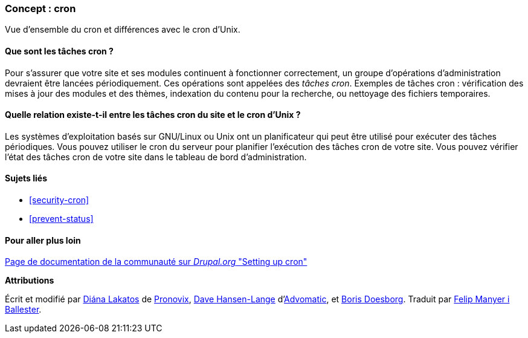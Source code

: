[[security-cron-concept]]

=== Concept : cron

[role="summary"]
Vue d'ensemble du cron et différences avec le cron d'Unix.

(((Tâche cron,vue d'ensemble)))
(((Automated Cron module,vue d'ensemble)))

//==== Prerequisite knowledge

==== Que sont les tâches cron ?

Pour s'assurer que votre site et ses modules continuent à fonctionner
correctement, un groupe d'opérations d'administration devraient être lancées
périodiquement. Ces opérations sont appelées des _tâches cron_. Exemples de
tâches cron : vérification des mises à jour des modules et des thèmes,
indexation du contenu pour la recherche, ou nettoyage des fichiers temporaires.

==== Quelle relation existe-t-il entre les tâches cron du site et le cron d'Unix ?

Les systèmes d'exploitation basés sur GNU/Linux ou Unix ont un planificateur qui
peut être utilisé pour exécuter des tâches périodiques. Vous pouvez utiliser le
cron du serveur pour planifier l'exécution des tâches cron de votre site. Vous
pouvez vérifier l'état des tâches cron de votre site dans le tableau de bord
d'administration.

==== Sujets liés

* <<security-cron>>
* <<prevent-status>>

==== Pour aller plus loin

https://www.drupal.org/docs/7/setting-up-cron/overview[Page de documentation de
la communauté sur _Drupal.org_ "Setting up cron"]


*Attributions*

Écrit et modifié par
https://www.drupal.org/u/dianalakatos[Diána Lakatos] de
https://pronovix.com/[Pronovix],
https://www.drupal.org/u/dalin[Dave Hansen-Lange]
d'https://www.advomatic.com/[Advomatic],
et https://www.drupal.org/u/batigolix[Boris Doesborg]. Traduit par
https://www.drupal.org/u/fmb[Felip Manyer i Ballester].
